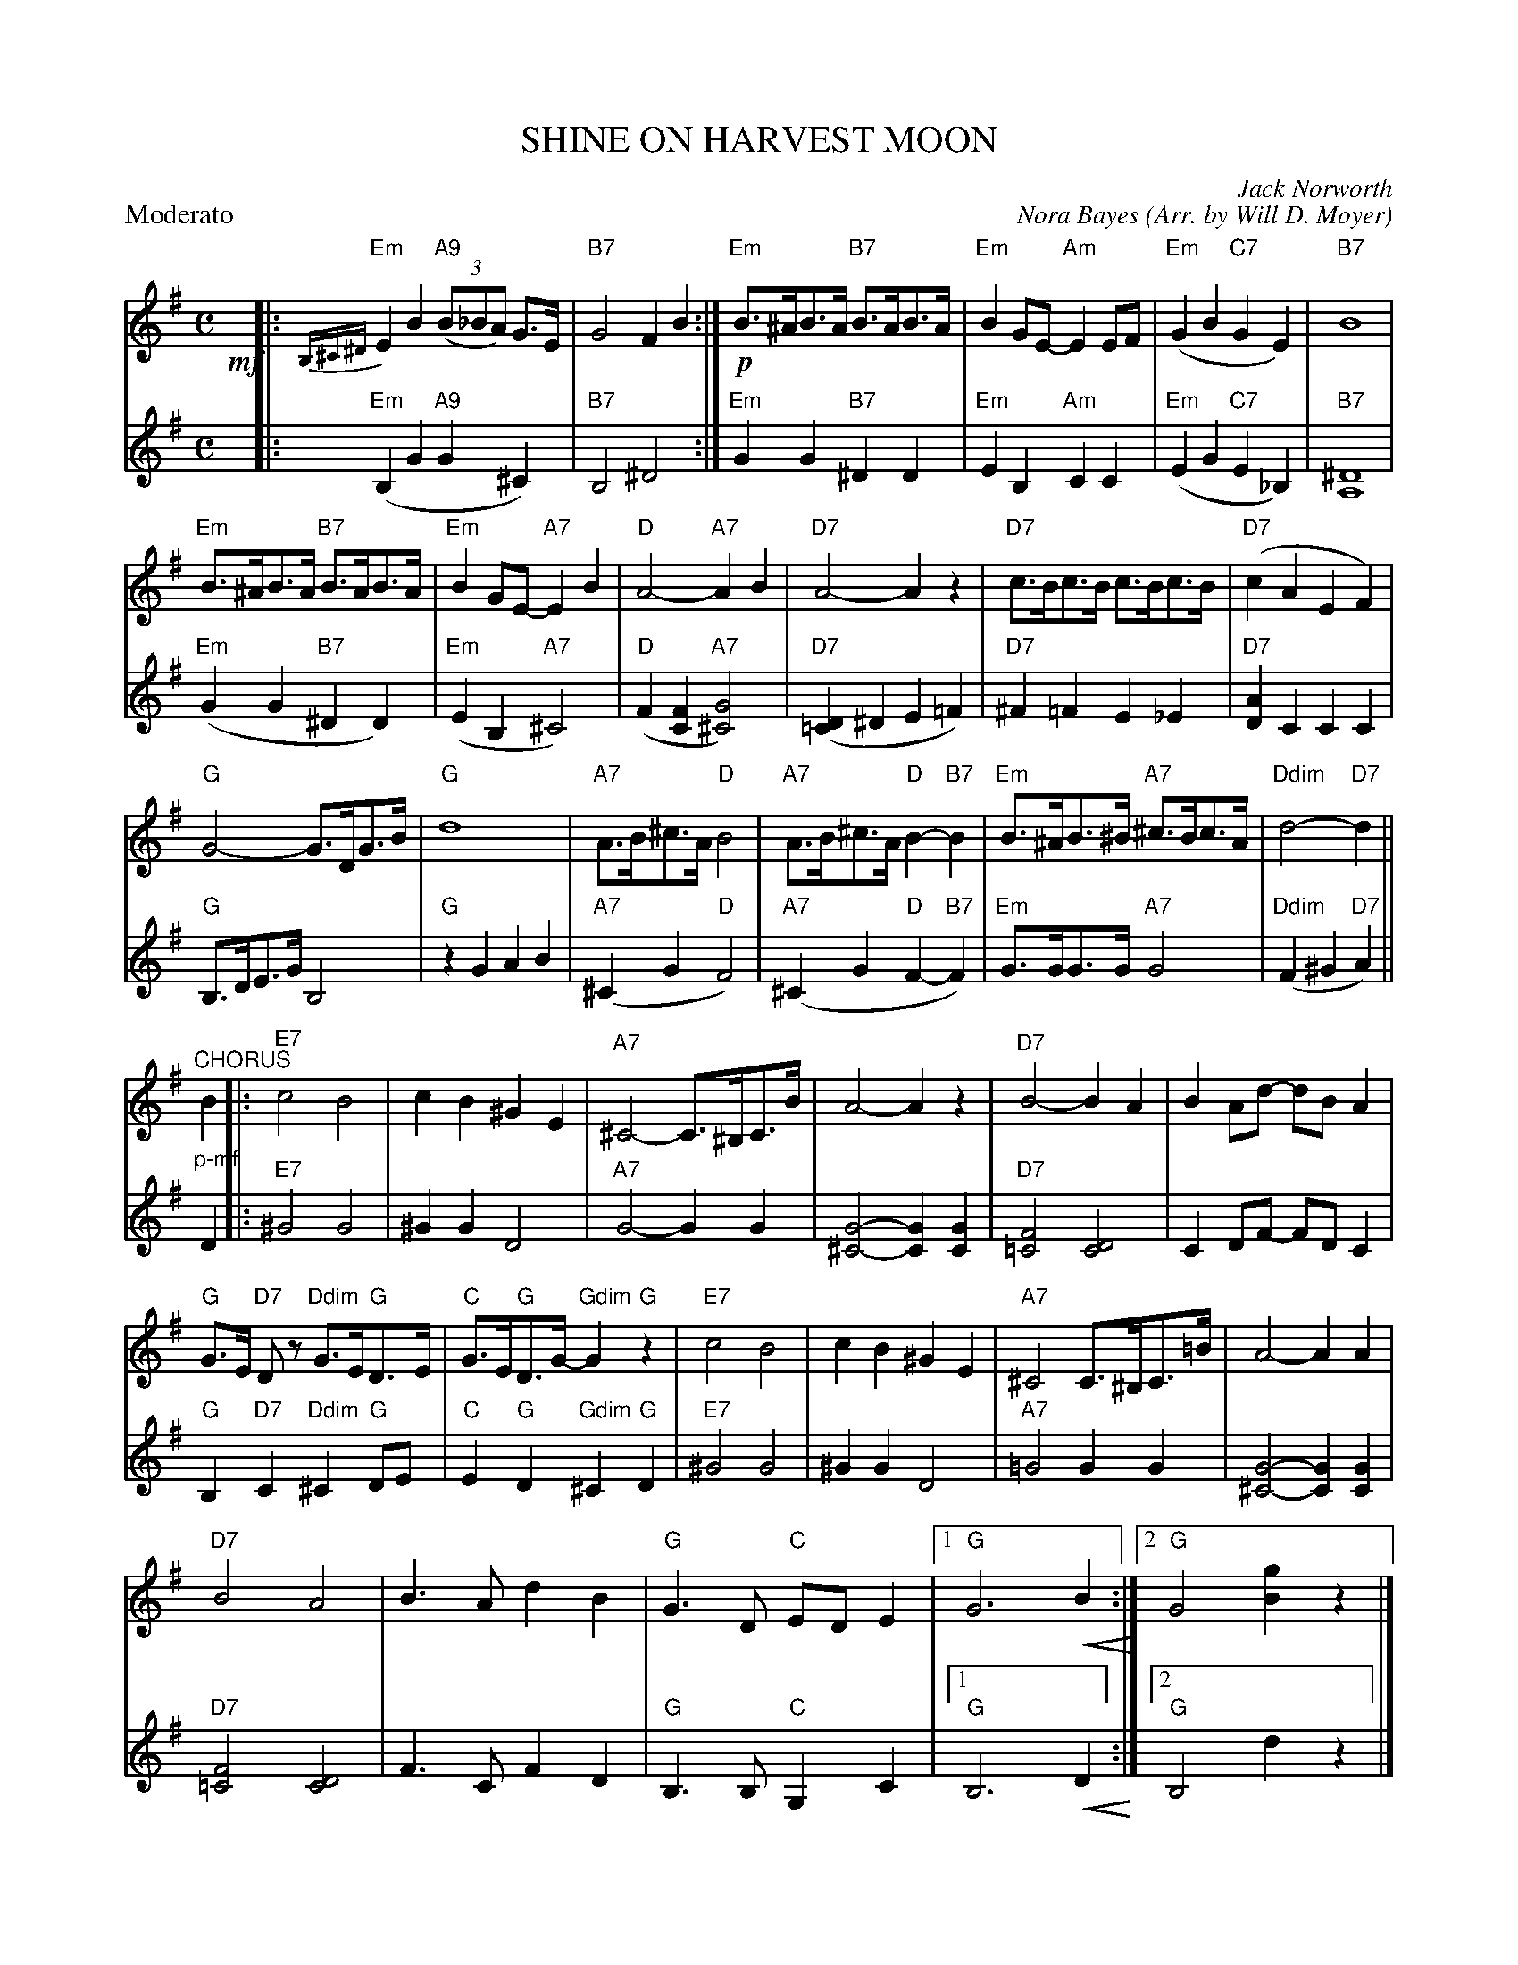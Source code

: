 X: 02
T: SHINE ON HARVEST MOON
C: Jack Norworth
C: Nora Bayes
O: Arr. by Will D. Moyer
Z: 2013 John Chambers
U: P=!crescendo(!
U: p=!crescendo)!
M: C
L: 1/8
P: Moderato
K: G
% - - - - - - - - - - - - - - - - - - - - - - - - -
% Voice 1 has 4/8-line and staff breaks:
V: 1
!mf!y|: {B,^C^D}"Em"E2 B2 "A9"(3(B_BA) G>E | "B7"G4 F2 B2 :|\
!p!"Em"B>^AB>A "B7"B>AB>A | "Em"B2GE- "Am"E2EF |\
"Em"(G2B2 "C7"G2E2) | "B7"B8 |
"Em"B>^AB>A "B7"B>AB>A | "Em"B2GE- "A7"E2B2 |\
"D"A4- "A7"A2B2 | "D7"A4- A2z2 |\
"D7"c>Bc>B c>Bc>B | "D7"(c2A2 E2F2) |
"G"G4- G>DG>B | "G"d8 |\
"A7"A>B^c>A "D"B4 | "A7"A>B^c>A "D"B2- "B7"B2 |\
"Em"B>^AB>^B "A7"^c>Bc>A | "Ddim"d4- "D7"d2 ||
"^CHORUS"\
"_p-mf"B2 |:\
"E7"c4 B4 | c2B2 ^G2E2 |\
"A7"^C4- C>^B,C>B | A4- A2z2 |\
"D7"B4- B2A2 | B2Ad- dBA2 |
"G"G>E "D7"Dz "Ddim"G>E"G"D>E | "C"G>E"G"D>G- "Gdim"G2"G"z2 |\
"E7"c4 B4 | c2B2 ^G2E2 |\
"A7"^C4 C>^B,C>=B | A4- A2A2 |
"D7"B4 A4 | B3A d2B2 | "G"G3D "C"EDE2 |\
[1 "G"G6 PB2p :|[2 "G"G4 [g2B2]z2 |]
% - - - - - - - - - - - - - - - - - - - - - - - - -
% Voice 2 preserves the original staff breaks:
V: 2
|: ("Em"B,2G2 "A9"G2^C2) | "B7"B,4 ^D4 :|\
"Em"G2G2 "B7"^D2D2 |
"Em"E2B,2 "Am"C2C2 |\
"Em"(E2G2 "C7"E2_B,2) | "B7"[^D8A,8] |\
"Em"(G2G2 "B7"^D2D2) | "Em"(E2B,2 "A7"^C4) |
"D"(F2[F2C2] "A7"[G4^C4]) | "D7"([D2=C2]^D2 E2=F2) |\
"D7"^F2=F2 E2_E2 | "D7"[A2D2]C2 C2C2 |\
"G"B,>DE>G B,4 |
"G"z2G2 A2B2 |\
"A7"(^C2G2 "D"F4) | "A7"(^C2G2 "D"F2-"B7"F2) |\
"Em"G>GG>G "A7"G4 | "Ddim"(F2^G2 "D7"A2) ||
D2 |:\
"E7"^G4 G4 | ^G2G2 D4 |\
"A7"G4- G2G2 | [G4-^C4-] [G2C2][G2C2] |
"D7"[F4=C4] [D4C4] | C2DF- FDC2 |\
"G"B,2"D7"C2 "Ddim"^C2"G"DE | "C"E2"G"D2 "Gdim"^C2"G"D2 |
"E7"^G4 G4 | ^G2G2 D4 |\
"A7"=G4 G2G2 | [G4-^C4-] [G2C2][G2C2] |
"D7"[F4=C4] [D4C4] | F3C F2D2 |\
"G"B,3B, "C"G,2C2 |[1 "G"B,6 PD2p :|[2 "G"B,4 d2z2 |]
% - - - - - - - - - - - - - - - - - - - - - - - - -

